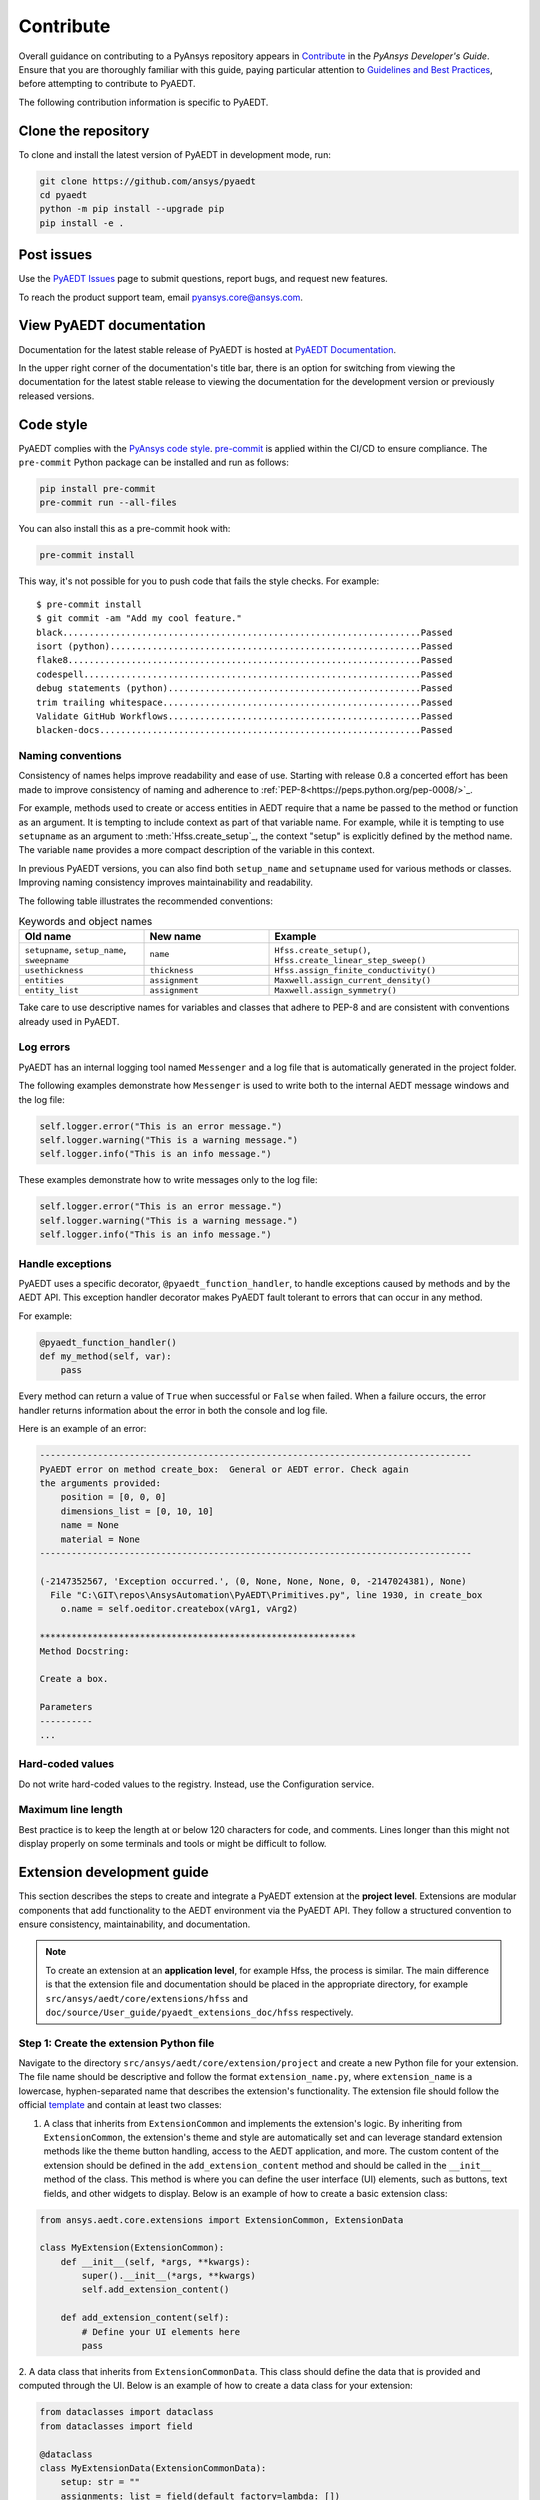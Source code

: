 .. _contributing_aedt:

==========
Contribute
==========
Overall guidance on contributing to a PyAnsys repository appears in
`Contribute <https://dev.docs.pyansys.com/how-to/contributing.html>`_
in the *PyAnsys Developer's Guide*. Ensure that you are thoroughly familiar
with this guide, paying particular attention to `Guidelines and Best Practices
<https://dev.docs.pyansys.com/how-to/index.html>`_, before attempting
to contribute to PyAEDT.
 
The following contribution information is specific to PyAEDT.

Clone the repository
--------------------
To clone and install the latest version of PyAEDT in
development mode, run:

.. code::

    git clone https://github.com/ansys/pyaedt
    cd pyaedt
    python -m pip install --upgrade pip
    pip install -e .

Post issues
-----------
Use the `PyAEDT Issues <https://github.com/ansys/pyaedt/issues>`_
page to submit questions, report bugs, and request new features.

To reach the product support team, email `pyansys.core@ansys.com <pyansys.core@ansys.com>`_.

View PyAEDT documentation
-------------------------
Documentation for the latest stable release of PyAEDT is hosted at
`PyAEDT Documentation <https://aedt.docs.pyansys.com>`_.  

In the upper right corner of the documentation's title bar, there is an option
for switching from viewing the documentation for the latest stable release
to viewing the documentation for the development version or previously
released versions.

Code style
----------
PyAEDT complies with the `PyAnsys code style
<https://dev.docs.pyansys.com/coding-style/index.html>`_.
`pre-commit <https://pre-commit.com/>`_ is applied within the CI/CD to ensure compliance.
The ``pre-commit`` Python package can be installed
and run as follows:

.. code:: bash

  pip install pre-commit
  pre-commit run --all-files

You can also install this as a pre-commit hook with:

.. code:: bash

  pre-commit install

This way, it's not possible for you to push code that fails the style checks.
For example::

  $ pre-commit install
  $ git commit -am "Add my cool feature."
  black....................................................................Passed
  isort (python)...........................................................Passed
  flake8...................................................................Passed
  codespell................................................................Passed
  debug statements (python)................................................Passed
  trim trailing whitespace.................................................Passed
  Validate GitHub Workflows................................................Passed
  blacken-docs.............................................................Passed

Naming conventions
~~~~~~~~~~~~~~~~~~
Consistency of names helps improve readability and
ease of use. Starting with release 0.8 a concerted effort
has been made to
improve consistency of naming and adherence to
:ref:`PEP-8<https://peps.python.org/pep-0008/>`_.

For example, methods used to create or access entities in
AEDT require that a name be passed to the method or function
as an argument.
It is tempting to
include context as part of that variable name. For example, while it is tempting to use
``setupname``
as an argument to :meth:`Hfss.create_setup`_,
the context "setup" is
explicitly defined by the method name. The variable ``name`` provides
a more compact
description of the variable in this context.

In previous PyAEDT versions, you can also find both ``setup_name`` and ``setupname`` used 
for various methods or classes.
Improving naming consistency improves maintainability and readability.

The following table illustrates the recommended conventions:

.. list-table:: Keywords and object names
   :widths: 25 25 50
   :header-rows: 1

   * - Old name
     - New name
     - Example
   * - ``setupname``, ``setup_name``, ``sweepname``
     - ``name``
     - ``Hfss.create_setup()``, ``Hfss.create_linear_step_sweep()``
   * - ``usethickness``
     - ``thickness``
     - ``Hfss.assign_finite_conductivity()``
   * - ``entities``
     - ``assignment``
     - ``Maxwell.assign_current_density()``
   * - ``entity_list``
     - ``assignment``
     - ``Maxwell.assign_symmetry()``

Take care to use descriptive names for
variables and classes that adhere to PEP-8 and are consistent with conventions already
used in PyAEDT.

Log errors
~~~~~~~~~~
PyAEDT has an internal logging tool named ``Messenger``
and a log file that is automatically generated in the project
folder.

The following examples demonstrate how ``Messenger`` is used to
write both to the internal AEDT message windows and the log file:

.. code:: python

    self.logger.error("This is an error message.")
    self.logger.warning("This is a warning message.")
    self.logger.info("This is an info message.")

These examples demonstrate how to write messages only to the log file:

.. code:: python

    self.logger.error("This is an error message.")
    self.logger.warning("This is a warning message.")
    self.logger.info("This is an info message.")


Handle exceptions
~~~~~~~~~~~~~~~~~
PyAEDT uses a specific decorator, ``@pyaedt_function_handler``,
to handle exceptions caused by methods and by the AEDT API.
This exception handler decorator makes PyAEDT fault tolerant
to errors that can occur in any method.

For example:

.. code:: python

   @pyaedt_function_handler()
   def my_method(self, var):
       pass

Every method can return a value of ``True`` when successful or 
``False`` when failed. When a failure occurs, the error
handler returns information about the error in both the console and
log file.

Here is an example of an error:

.. code::

   ----------------------------------------------------------------------------------
   PyAEDT error on method create_box:  General or AEDT error. Check again
   the arguments provided:
       position = [0, 0, 0]
       dimensions_list = [0, 10, 10]
       name = None
       material = None
   ----------------------------------------------------------------------------------

   (-2147352567, 'Exception occurred.', (0, None, None, None, 0, -2147024381), None)
     File "C:\GIT\repos\AnsysAutomation\PyAEDT\Primitives.py", line 1930, in create_box
       o.name = self.oeditor.createbox(vArg1, vArg2)

   ************************************************************
   Method Docstring:

   Create a box.

   Parameters
   ----------
   ...


Hard-coded values
~~~~~~~~~~~~~~~~~~
Do not write hard-coded values to the registry. Instead, use the Configuration service.

Maximum line length
~~~~~~~~~~~~~~~~~~~
Best practice is to keep the length at or below 120 characters for code,
and comments. Lines longer than this might not display properly on some terminals
and tools or might be difficult to follow.

Extension development guide
---------------------------

This section describes the steps to create and integrate a PyAEDT extension at the **project level**.
Extensions are modular components that add functionality to the AEDT environment via the PyAEDT API.
They follow a structured convention to ensure consistency, maintainability, and documentation.

.. note::

    To create an extension at an **application level**, for example Hfss, the process is similar.
    The main difference is that the extension file and documentation should be placed in the
    appropriate directory, for example ``src/ansys/aedt/core/extensions/hfss`` and
    ``doc/source/User_guide/pyaedt_extensions_doc/hfss`` respectively.

Step 1: Create the extension Python file
~~~~~~~~~~~~~~~~~~~~~~~~~~~~~~~~~~~~~~~~

Navigate to the directory ``src/ansys/aedt/core/extension/project`` and create a new Python file for
your extension. The file name should be descriptive and follow the format ``extension_name.py``, where
``extension_name`` is a lowercase, hyphen-separated name that describes the extension's functionality.
The extension file should follow the official 
`template <https://github.com/ansys/pyaedt/blob/main/src/ansys/aedt/core/extensions/templates/template_get_started.py>`_
and contain at least two classes:

1. A class that inherits from ``ExtensionCommon`` and implements the extension's logic. By inheriting from
   ``ExtensionCommon``, the extension's theme and style are automatically set and can leverage standard
   extension methods like the theme button handling, access to the AEDT application, and more.
   The custom content of the extension should be defined in the ``add_extension_content`` method and
   should be called in the ``__init__`` method of the class. This method is where you can define the
   user interface (UI) elements, such as buttons, text fields, and other widgets to display. Below is
   an example of how to create a basic extension class:

.. code-block:: python

    from ansys.aedt.core.extensions import ExtensionCommon, ExtensionData

    class MyExtension(ExtensionCommon):
        def __init__(self, *args, **kwargs):
            super().__init__(*args, **kwargs)
            self.add_extension_content()

        def add_extension_content(self):
            # Define your UI elements here
            pass

2. A data class that inherits from ``ExtensionCommonData``. This class should define the data that is provided
and computed through the UI. Below is an example of how to create a data class for your extension:

.. code-block:: python

    from dataclasses import dataclass
    from dataclasses import field

    @dataclass
    class MyExtensionData(ExtensionCommonData):
        setup: str = ""
        assignments: list = field(default_factory=lambda: [])

Splitting the extension logic into two classes allows for better separation of concerns and makes it easier to
test and maintain the code. The first class handles the UI and user interactions, while the second class
manages the data and logic behind the extension. On top of those classes, the file should also define a
``main`` function that is used to run the core logic behind the extension. This function should ingest an
instance of the data class defined in the second step. Below is an example of how to define the ``main``
function:

.. code-block:: python

    def main(extension_data: MyExtensionData):
      if not data.setup:
          raise AEDTRuntimeError("No setup provided to the extension.")

      # Core logic of the extension goes here

Step 2: Add unit tests
~~~~~~~~~~~~~~~~~~~~~~

Create a test file in the ``tests/unit/extensions`` directory with the same name as your extension file, but with a
``test_`` prefix. For example, if your extension file is named ``my_extension.py``, the test file should be
``test_my_extension.py``. This file should mainly contain unit tests for your extension's UI components. For example
checking that clicking a button triggers the expected action or that the UI elements are correctly initialized.
If your extension requires AEDT to run, you should patch every method that requires AEDT to run, so that the test
can be run without an active AEDT instance. This is important because unit tests should be fast and not depend on
an external application like AEDT. You can use the `unittest.mock` library to patch methods and classes that
require AEDT. A good example of such a test file is the
`test_template_extension.py <https://github.com/ansys/pyaedt/blob/main/tests/unit/extensions/test_template_extension.py>`_
file where the instantiation of the ``Desktop`` class is patched to avoid the need for an active AEDT instance. Below
is an example of how to create a unit test for your extension:

.. code-block:: python

  from unittest.mock import patch
  from ansys.aedt.core.extensions.project.my_extension import MyExtension, MyExtensionData

  @patch("ansys.aedt.core.extensions.misc.Desktop")
  def test_my_extension(mock_desktop):
    extension = MyExtension()

    assert "My extension title" == extension.root.title()
    assert "light" == extension.root.theme
    assert "No active project" == extension.active_project_name

    extension.root.destroy()

Step 3: Add system tests
~~~~~~~~~~~~~~~~~~~~~~~~

Like the previous step, create a test file in the ``tests/system/extensions`` directory with the same name as your
extension file, but with a ``test_`` prefix. However, contrary to unit tests, system tests are meant to be run with
an active AEDT instance. These tests should validate the overall functionality of the extension, ensuring that it
behaves as expected when integrated into the AEDT environment.

.. code-block:: python

  from ansys.aedt.core.extensions.project.my_extension import MyExtension, MyExtensionData
  from ansys.aedt.core import Hfss

  def test_my_extension_system(add_app):
    
    # Create some data in AEDT to test the extension
    aedt_app = add_app(application=Hfss, project_name="my_project", design_name="my_design")
    aedt_app["p1"] = "100mm"
    aedt_app["p2"] = "71mm"
    test_points = [["0mm", "p1", "0mm"], ["-p1", "0mm", "0mm"], ["-p1/2", "-p1/2", "0mm"], ["0mm", "0mm", "0mm"]]
    p = aedt_app.modeler.create_polyline(
      points=test_points, segment_type=PolylineSegment("Spline", num_points=4), name="spline_4pt"
    )

    # Create the extension and set its data by clicking on the "Generate" button
    extension = MyExtension()
    extension.root.nametowidget("generate").invoke()

    # Check that the extension logic executes correctly
    assert 2 == len(aedt_app.variable_manager.variables)
    assert main(extension.data)
    assert 7 == len(aedt_app.variable_manager.variables)

Running tests in Visual Studio Code and PyCharm
~~~~~~~~~~~~~~~~~~~~~~~~~~~~~~~~~~

This section explains how to run pytest unit and system tests in Visual Studio Code and PyCharm, and how to estimate coverage
using the "Run with coverage" feature or pytest-cov.

Prerequisites
~~~~~~~~~~~~~
- Install pytest and pytest-cov in your environment if you haven't already:

.. code:: bash

  pip install pytest pytest-cov

- Ensure your IDE is configured to use the Python interpreter where the packages are installed.

Visual studio code
~~~~~~

1. Use the Test Explorer (Python extension) to discover and run tests:
  - Open the Testing side bar (beaker icon).
  - Run or debug individual tests, test files, or test suites from the UI.

.. image:: ../Resources/vscode_run_tests.png
  :alt: Visual Studio Code Test Explorer (placeholder)

2. Run tests and view coverage using the GUI
  - Visual Studio Code:
    - Click the "Run Test with Coverage" button in the Test Explorer toolbar to run one or more tests with coverage. 
    - After the tests complete, a coverage summary appears in the Test Explorer (coverage % by file), and covered/uncovered lines are highlighted in the editor.

.. image:: ../Resources/coverage_vscode.png
  :alt: Visual Studio Code Test Explorer (placeholder)

Brief note
~~~~~~~~~~
You can also run tests with coverage from a terminal in Visual Studio Code using pytest-cov:
.. code:: bash

  pytest tests/unit --cov=src --cov-report=term-missing --cov-report=html

This is an example command to run unit tests with coverage. Adjust the path to your test files as needed.

PyCharm
~~~~~~~

1. Configure pytest as the test runner:
   - Settings -> Tools -> Python Integrated Tools -> Default test runner -> pytest

2. Run tests from the IDE:
   - Right-click a test file, folder, or test function and choose Run or Debug.
   - Use the dedicated test runner UI to run and inspect results.

.. image:: ../Resources/pycharm_run_tests.png
   :alt: PyCharm test runner (placeholder)

3. Run with coverage in PyCharm:
   - Right-click a test file or configuration and choose "Run 'pytest in' with Coverage".
   - PyCharm shows a coverage summary and highlights covered and uncovered lines in the editor.

4. Run with pytest-cov from a terminal in PyCharm (alternative):

.. code:: bash

  pytest tests/unit --cov=src --cov-report=term-missing --cov-report=html

Interpreting coverage results
~~~~~~~~~~~~~~~~~~~~~~~~~~~~~

- Coverage percentage shows the portion of executed lines compared to total executable lines in the source files.
- Higher coverage is generally better, but 100% coverage does not guarantee bug-free code. At least 85% coverage for all the new code added to the repository is required.
- Use ``--cov-report=term-missing`` to see which lines are not covered directly in the terminal.
- Use ``--cov-report=html`` and open ``htmlcov/index.html`` in a browser for an easy-to-navigate, per-file coverage report.
- Run unit and system tests separately to estimate their individual contributions:

Best practices
~~~~~~~~~~~~~~
- Aim to keep unit tests fast and isolated; use mocks for external systems like AEDT.
- Use the IDE "Run with coverage" feature for quick, visual feedback.

Step 4: Add the extension to the catalog
~~~~~~~~~~~~~~~~~~~~~~~~~~~~~~~~~~~~~~~~

Add your extension to the catalog by creating a new entry in the
``toolkits_catalog.toml`` file located in the ``src/ansys/aedt/core/extensions/project`` directory.
The entry should follow the format of existing entries, specifying the name, script, icon, and template.
For example, to add your extension, you would add an entry like this:

.. code-block::

    [MyExtension]
    name = "My Extension"
    script = "my_extension.py"
    icon = "images/large/my_extension_icon.png"
    template = "run_pyaedt_toolkit_script"

The path to the image is relative to the directory where your extension is located. For example, if
the extension is located in the ``src/ansys/aedt/core/extensions/project`` directory then, following 
the previous code block information, the path to the icon should be
``src/ansys/aedt/core/extensions/project/images/large/my_extension_icon.png``.

Step 5: Add the extension to the documentation
~~~~~~~~~~~~~~~~~~~~~~~~~~~~~~~~~~~~~~~~~~~~~~

To ensure that your extension is documented, you need to add a new card to the 
``doc/source/User_guide/extensions.rst`` file. This card links to the extension's documentation page.
The documentation page needs to be created in the ``doc/source/User_guide/pyaedt_extensions_doc/project``
directory and should contain a brief description of the extension, its functionality, and how to use it.
Also, another card should be added to the
``doc/source/User_guide/pyaedt_extensions_doc/project/index.rst`` file to link to the extension's documentation page.
This ensures that the extension is discoverable in the documentation from the multiple pages that list all the
extensions available in PyAEDT.
